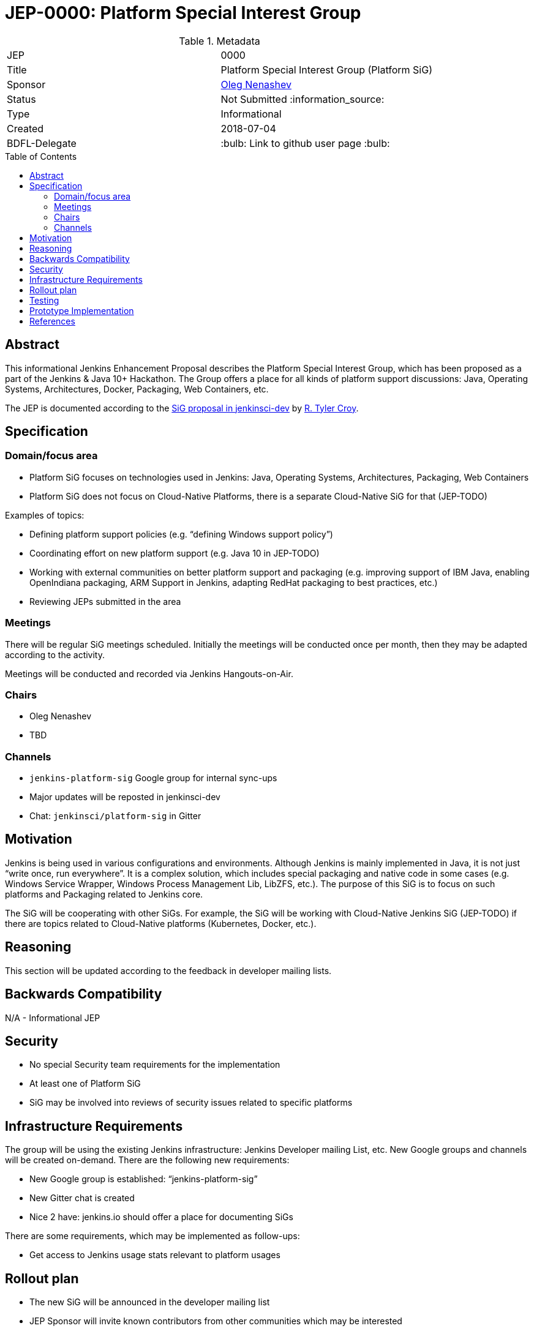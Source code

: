= JEP-0000: Platform Special Interest Group
:toc: preamble
:toclevels: 3
ifdef::env-github[]
:tip-caption: :bulb:
:note-caption: :information_source:
:important-caption: :heavy_exclamation_mark:
:caution-caption: :fire:
:warning-caption: :warning:
endif::[]

.Metadata
[cols="2"]
|===
| JEP
| 0000

| Title
| Platform Special Interest Group (Platform SiG)

| Sponsor
| link:https://github.com/oleg-nenashev[Oleg Nenashev]

// Use the script `set-jep-status <jep-number> <status>` to update the status.
| Status
| Not Submitted :information_source:

| Type
| Informational

| Created
| 2018-07-04

| BDFL-Delegate
| :bulb: Link to github user page :bulb:

//
//
// Uncomment if there is an associated placeholder JIRA issue.
//| JIRA
//| :bulb: https://issues.jenkins-ci.org/browse/JENKINS-nnnnn[JENKINS-nnnnn] :bulb:
//
//
// Uncomment if discussion will occur in forum other than jenkinsci-dev@ mailing list.
//| Discussions-To
//| :bulb: Link to where discussion and final status announcement will occur :bulb:
//
//
// Uncomment if this JEP depends on one or more other JEPs.
//| Requires
//| :bulb: JEP-NUMBER, JEP-NUMBER... :bulb:
//
//
// Uncomment and fill if this JEP is rendered obsolete by a later JEP
//| Superseded-By
//| :bulb: JEP-NUMBER :bulb:
//
//
// Uncomment when this JEP status is set to Accepted, Rejected or Withdrawn.
//| Resolution
//| :bulb: Link to relevant post in the jenkinsci-dev@ mailing list archives :bulb:

|===

## Abstract

This informational Jenkins Enhancement Proposal describes the Platform Special Interest Group,
which has been proposed as a part of the Jenkins & Java 10+ Hackathon.
The Group offers a place for all kinds of platform support discussions:
Java, Operating Systems, Architectures, Docker, Packaging, Web Containers, etc.

The JEP is documented according to the link:https://groups.google.com/forum/#!msg/jenkinsci-dev/6-1mZoKp4hM/yEria93ZAAAJ[SiG proposal in jenkinsci-dev]
by link:http://github.com/rtyler[R. Tyler Croy].

## Specification

### Domain/focus area

* Platform SiG focuses on technologies used in Jenkins: Java, Operating Systems, Architectures, Packaging, Web Containers
* Platform SiG does not focus on Cloud-Native Platforms, there is a separate Cloud-Native SiG for that (JEP-TODO)

Examples of topics:

* Defining platform support policies (e.g. “defining Windows support policy”)
* Coordinating effort on new platform support (e.g. Java 10 in JEP-TODO)
* Working with external communities on better platform support and packaging (e.g. improving support of IBM Java, enabling OpenIndiana packaging, ARM Support in Jenkins, adapting RedHat packaging to best practices, etc.)
* Reviewing JEPs submitted in the area

### Meetings

There will be regular SiG meetings scheduled.
Initially the meetings will be conducted once per month,
then they may be adapted according to the activity.

Meetings will be conducted and recorded via Jenkins Hangouts-on-Air.

### Chairs

* Oleg Nenashev
* TBD

### Channels

* `jenkins-platform-sig` Google group for internal sync-ups
* Major updates will be reposted in jenkinsci-dev
* Chat: `jenkinsci/platform-sig` in Gitter

## Motivation

Jenkins is being used in various configurations and environments.
Although Jenkins is mainly implemented in Java,
it is not just “write once, run everywhere”.
It is a complex solution, which includes special packaging and native code in some cases
(e.g. Windows Service Wrapper, Windows Process Management Lib, LibZFS, etc.).
The purpose of this SiG is to focus on such platforms and Packaging related to Jenkins core.

The SiG will be cooperating with other SiGs.
For example, the SiG will be working with Cloud-Native Jenkins SiG (JEP-TODO)
if there are topics related to Cloud-Native platforms (Kubernetes, Docker, etc.).

## Reasoning

This section will be updated according to the feedback in developer mailing lists.

## Backwards Compatibility
N/A - Informational JEP

## Security

* No special Security team requirements for the implementation
* At least one of Platform SiG
* SiG may be involved into reviews of security issues related to specific platforms

## Infrastructure Requirements

The group will be using the existing Jenkins infrastructure: Jenkins Developer mailing List, etc. New Google groups and channels will be created on-demand. There are the following new requirements:

* New Google group is established: “jenkins-platform-sig”
* New Gitter chat is created
* Nice 2 have: jenkins.io should offer a place for documenting SiGs

There are some requirements, which may be implemented as follow-ups:

* Get access to Jenkins usage stats relevant to platform usages

## Rollout plan

* The new SiG will be announced in the developer mailing list
* JEP Sponsor will invite known contributors from other communities which may be interested
* Once a first SiG meeting is scheduled, there will be an intro blogpost
on jenkins.io

## Testing

N/A - Informational JEP

## Prototype Implementation

N/A - Informational JEP

== References

* https://jenkins.io/blog/2018/06/08/jenkins-java10-hackathon/
* link:https://groups.google.com/forum/#!msg/jenkinsci-dev/6-1mZoKp4hM/yEria93ZAAAJ[SiG thread]
* TODO: Cloud-Native SiG JEP
